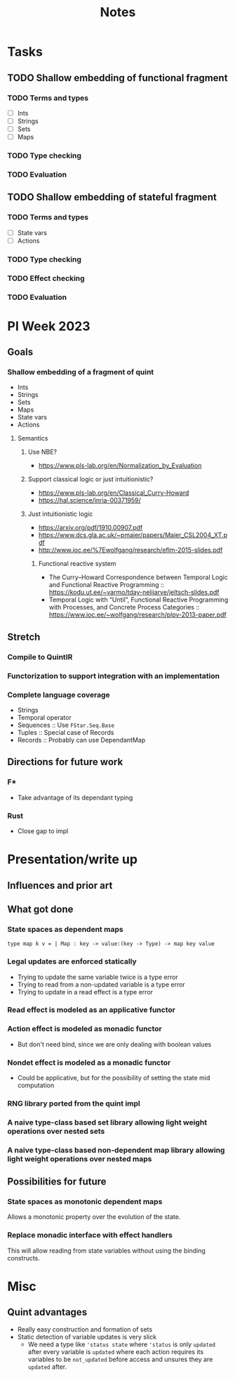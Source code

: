 #+title: Notes
* Tasks
** TODO Shallow embedding of functional fragment
*** TODO Terms and types
- [ ] Ints
- [ ] Strings
- [ ] Sets
- [ ] Maps
*** TODO Type checking
*** TODO Evaluation
** TODO Shallow embedding of stateful fragment
*** TODO Terms and types
- [ ] State vars
- [ ] Actions
*** TODO Type checking
*** TODO Effect checking
*** TODO Evaluation
* PI Week 2023
** Goals
*** Shallow embedding of a fragment of quint
- Ints
- Strings
- Sets
- Maps
- State vars
- Actions

**** Semantics

***** Use NBE?
- https://www.pls-lab.org/en/Normalization_by_Evaluation
***** Support classical logic or just intuitionistic?
- https://www.pls-lab.org/en/Classical_Curry-Howard
- https://hal.science/inria-00371959/
***** Just intuitionistic logic
- https://arxiv.org/pdf/1910.00907.pdf
- https://www.dcs.gla.ac.uk/~pmaier/papers/Maier_CSL2004_XT.pdf
- http://www.ioc.ee/%7Ewolfgang/research/eflm-2015-slides.pdf
****** Functional reactive system
- The Curry–Howard Correspondence between Temporal Logic and Functional Reactive
  Programming :: https://kodu.ut.ee/~varmo/tday-nelijarve/jeltsch-slides.pdf
- Temporal Logic with “Until”, Functional Reactive Programming with Processes,
  and Concrete Process Categories ::
  https://www.ioc.ee/~wolfgang/research/plpv-2013-paper.pdf

** Stretch

*** Compile to QuintIR
*** Functorization to support integration with an implementation
*** Complete language coverage
- Strings
- Temporal operator
- Sequences :: Use =FStar.Seq.Base=
- Tuples :: Special case of Records
- Records :: Probably can use DependantMap

** Directions for future work
*** F*
- Take advantage of its dependant typing
*** Rust
- Close gap to impl

* Presentation/write up
** Influences and prior art
** What got done
*** State spaces as dependent maps
#+begin_src fstar
type map k v = | Map : key -> value:(key -> Type) -> map key value
#+end_src
*** Legal updates are enforced statically
- Trying to update the same variable twice is a type error
- Trying to read from a non-updated variable is a type error
- Trying to update in a read effect is a type error
*** Read effect is modeled as an applicative functor
*** Action effect is modeled as monadic functor
- But don't need bind, since we are only dealing with boolean values
*** Nondet effect is modeled as a monadic functor
- Could be applicative, but for the possibility of setting the state mid
  computation
*** RNG library ported from the quint impl
*** A naive type-class based set library allowing light weight operations over nested sets
*** A naive type-class based non-dependent map library allowing light weight operations over nested maps

** Possibilities for future
*** State spaces as *monotonic* dependent maps
Allows a monotonic property over the evolution of the state.
*** Replace monadic interface with effect handlers
This will allow reading from state variables without using the binding
constructs.


* Misc
** Quint advantages
- Really easy construction and formation of sets
- Static detection of variable updates is very slick
  - We need a type like ='status state= where ='status= is only =updated= after
    every variable is =updated= where each action requires its variables to be
    =not_updated= before access and unsures they are =updated= after.
